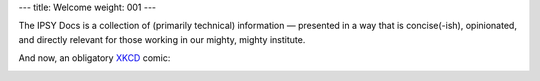 ---
title: Welcome
weight: 001
---

The IPSY Docs is a collection of (primarily technical) information — presented
in a way that is concise(-ish), opinionated, and directly relevant for those
working in our mighty, mighty institute.

And now, an obligatory `XKCD <https://xkcd.com>`_ comic:

.. image:: https://imgs.xkcd.com/comics/fmri.png
